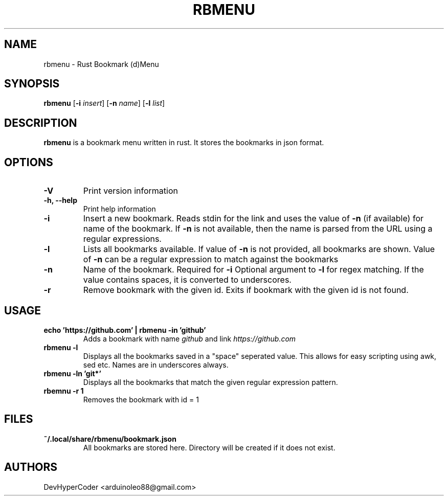 .TH RBMENU 1 rbmenu\-0.3.0
.SH NAME
rbmenu \- Rust Bookmark (d)Menu
.SH SYNOPSIS
.B rbmenu
.RB [ \-i
.IR insert ]
.RB [ \-n
.IR name ]
.RB [ \-l
.IR list ]
.SH DESCRIPTION
.B rbmenu 
is a bookmark menu written in rust. It stores the bookmarks in json format.
.SH OPTIONS
.TP
.B \-V
Print version information
.TP
.B \-h, \-\-help
Print help information
.TP
.B \-i
Insert a new bookmark. Reads stdin for the link and uses the value of
.B \-n
(if available) for name of the bookmark. If 
.B \-n
is not available, then the name is parsed from the URL using a regular expressions.
.TP
.B \-l
Lists all bookmarks available. If value of
.B \-n
is not provided, all bookmarks are shown. Value of
.B \-n
can be a regular expression to match against the bookmarks
.TP
.B \-n
Name of the bookmark. Required for
.B \-i 
Optional argument to
.B \-l
for regex matching. If the value contains spaces, it is converted to underscores. 
.TP
.B \-r
Remove bookmark with the given id. Exits if bookmark with the given id is not found.
.SH USAGE
.TP
.B echo 'https://github.com' | rbmenu -in 'github'
Adds a bookmark with name 
.IR github
and link
.IR https://github.com
.TP 
.B rbmenu -l 
Displays all the bookmarks saved in a "space" seperated value. This allows for easy scripting using awk, sed etc. Names are in underscores always.
.TP
.B rbmenu -ln 'git*'
Displays all the bookmarks that match the given regular expression pattern.
.TP
.B rbemnu -r 1
Removes the bookmark with id = 1
.SH FILES
.TP
.B ~/.local/share/rbmenu/bookmark.json
All bookmarks are stored here. Directory will be created if it does not exist.
.SH AUTHORS
DevHyperCoder <arduinoleo88@gmail.com>
